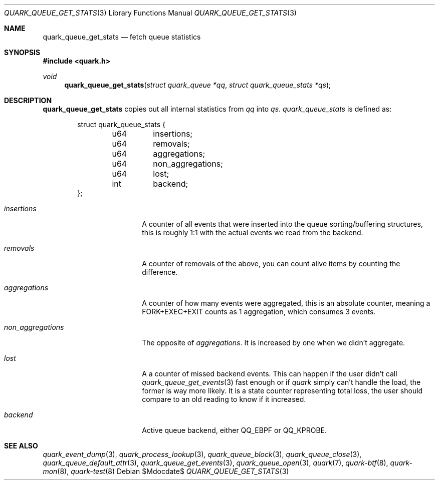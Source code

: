 .Dd $Mdocdate$
.Dt QUARK_QUEUE_GET_STATS 3
.Os
.Sh NAME
.Nm quark_queue_get_stats
.Nd fetch queue statistics
.Sh SYNOPSIS
.In quark.h
.Ft void
.Fn quark_queue_get_stats "struct quark_queue *qq" "struct quark_queue_stats *qs"
.Sh DESCRIPTION
.Nm
copies out all internal statistics from
.Fa qq
into
.Fa qs .
.Vt quark_queue_stats
is defined as:
.Bd -literal -offset indent
struct quark_queue_stats {
	u64	insertions;
	u64	removals;
	u64	aggregations;
	u64	non_aggregations;
	u64	lost;
	int	backend;
};
.Ed
.Bl -tag -width "non_aggregations"
.It Em insertions
A counter of all events that were inserted into the queue
sorting/buffering structures, this is roughly 1:1 with the actual events we read
from the backend.
.It Em removals
A counter of removals of the above, you can count alive items by
counting the difference.
.It Em aggregations
A counter of how many events were aggregated, this is an absolute
counter, meaning a FORK+EXEC+EXIT counts as 1 aggregation, which consumes 3
events.
.It Em non_aggregations
The opposite of
.Em aggregations .
It is increased by one when we didn't aggregate.
.It Em lost
A a counter of missed backend events.
This can happen if the user didn't call
.Xr quark_queue_get_events 3
fast enough or if
.Em quark
simply can't handle the load, the former is way more likely.
It is a state counter representing total loss, the user should compare to an old
reading to know if it increased.
.It Em backend
Active queue backend, either
.Dv QQ_EBPF
or
.Dv QQ_KPROBE .
.El
.Sh SEE ALSO
.Xr quark_event_dump 3 ,
.Xr quark_process_lookup 3 ,
.Xr quark_queue_block 3 ,
.Xr quark_queue_close 3 ,
.Xr quark_queue_default_attr 3 ,
.Xr quark_queue_get_events 3 ,
.Xr quark_queue_open 3 ,
.Xr quark 7 ,
.Xr quark-btf 8 ,
.Xr quark-mon 8 ,
.Xr quark-test 8
